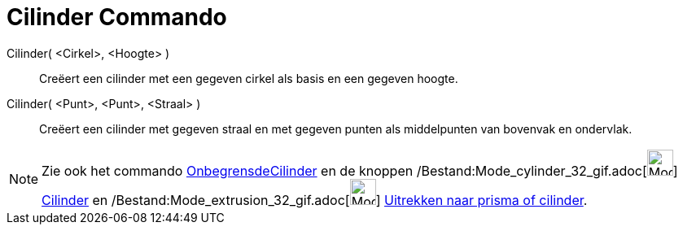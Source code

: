 = Cilinder Commando
:page-en: commands/Cylinder_Command
ifdef::env-github[:imagesdir: /nl/modules/ROOT/assets/images]

Cilinder( <Cirkel>, <Hoogte> )::
  Creëert een cilinder met een gegeven cirkel als basis en een gegeven hoogte.
Cilinder( <Punt>, <Punt>, <Straal> )::
  Creëert een cilinder met gegeven straal en met gegeven punten als middelpunten van bovenvak en ondervlak.

[NOTE]
====

Zie ook het commando xref:/commands/OnbegrensdeCilinder.adoc[OnbegrensdeCilinder] en de knoppen
/Bestand:Mode_cylinder_32_gif.adoc[image:Mode_cylinder_32.gif[Mode cylinder 32.gif,width=32,height=32]]
xref:/tools/Cilinder.adoc[Cilinder] en /Bestand:Mode_extrusion_32_gif.adoc[image:Mode_extrusion_32.gif[Mode extrusion
32.gif,width=32,height=32]] xref:/tools/Uitrekken_naar_prisma_of_cilinder.adoc[Uitrekken naar prisma of cilinder].

====
